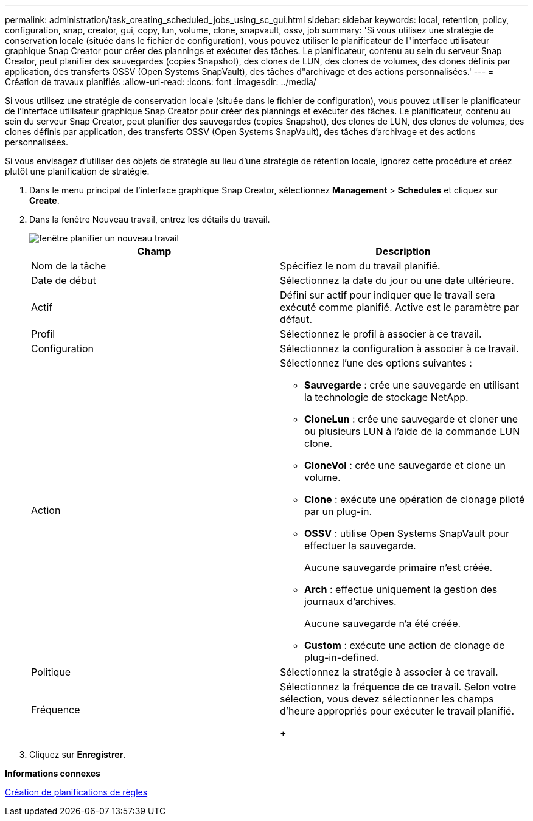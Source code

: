 ---
permalink: administration/task_creating_scheduled_jobs_using_sc_gui.html 
sidebar: sidebar 
keywords: local, retention, policy, configuration, snap, creator, gui, copy, lun, volume, clone, snapvault, ossv, job 
summary: 'Si vous utilisez une stratégie de conservation locale (située dans le fichier de configuration), vous pouvez utiliser le planificateur de l"interface utilisateur graphique Snap Creator pour créer des plannings et exécuter des tâches. Le planificateur, contenu au sein du serveur Snap Creator, peut planifier des sauvegardes (copies Snapshot), des clones de LUN, des clones de volumes, des clones définis par application, des transferts OSSV (Open Systems SnapVault), des tâches d"archivage et des actions personnalisées.' 
---
= Création de travaux planifiés
:allow-uri-read: 
:icons: font
:imagesdir: ../media/


[role="lead"]
Si vous utilisez une stratégie de conservation locale (située dans le fichier de configuration), vous pouvez utiliser le planificateur de l'interface utilisateur graphique Snap Creator pour créer des plannings et exécuter des tâches. Le planificateur, contenu au sein du serveur Snap Creator, peut planifier des sauvegardes (copies Snapshot), des clones de LUN, des clones de volumes, des clones définis par application, des transferts OSSV (Open Systems SnapVault), des tâches d'archivage et des actions personnalisées.

Si vous envisagez d'utiliser des objets de stratégie au lieu d'une stratégie de rétention locale, ignorez cette procédure et créez plutôt une planification de stratégie.

. Dans le menu principal de l'interface graphique Snap Creator, sélectionnez *Management* > *Schedules* et cliquez sur *Create*.
. Dans la fenêtre Nouveau travail, entrez les détails du travail.
+
image::../media/schedule_new_job_window.gif[fenêtre planifier un nouveau travail]

+
|===
| Champ | Description 


 a| 
Nom de la tâche
 a| 
Spécifiez le nom du travail planifié.



 a| 
Date de début
 a| 
Sélectionnez la date du jour ou une date ultérieure.



 a| 
Actif
 a| 
Défini sur actif pour indiquer que le travail sera exécuté comme planifié. Active est le paramètre par défaut.



 a| 
Profil
 a| 
Sélectionnez le profil à associer à ce travail.



 a| 
Configuration
 a| 
Sélectionnez la configuration à associer à ce travail.



 a| 
Action
 a| 
Sélectionnez l'une des options suivantes :

** *Sauvegarde* : crée une sauvegarde en utilisant la technologie de stockage NetApp.
** *CloneLun* : crée une sauvegarde et cloner une ou plusieurs LUN à l'aide de la commande LUN clone.
** *CloneVol* : crée une sauvegarde et clone un volume.
** *Clone* : exécute une opération de clonage piloté par un plug-in.
** *OSSV* : utilise Open Systems SnapVault pour effectuer la sauvegarde.
+
Aucune sauvegarde primaire n'est créée.

** *Arch* : effectue uniquement la gestion des journaux d'archives.
+
Aucune sauvegarde n'a été créée.

** *Custom* : exécute une action de clonage de plug-in-defined.




 a| 
Politique
 a| 
Sélectionnez la stratégie à associer à ce travail.



 a| 
Fréquence
 a| 
Sélectionnez la fréquence de ce travail. Selon votre sélection, vous devez sélectionner les champs d'heure appropriés pour exécuter le travail planifié.

+

|===
. Cliquez sur *Enregistrer*.


*Informations connexes*

xref:task_creating_policy_schedules.adoc[Création de planifications de règles]
